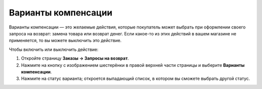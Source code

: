 ********************
Варианты компенсации
********************

Варианты компенсации — это желаемые действия, которые покупатель может выбрать при оформлении своего запроса на возврат: замена товара или возврат денег. Если какое-то из этих действий в вашем магазине не применяется, то вы можете выключить это действие.

Чтобы включить или выключить действие: 

#. Откройте страницу **Заказы → Запросы на возврат**.

#. Нажмите на кнопку с изображением шестерёнки в правой верхней части страницы и выберите **Варианты компенсации**.

#. Нажмите на статус варианта; откроется выпадающий список, в котором вы сможете выбрать другой статус.
